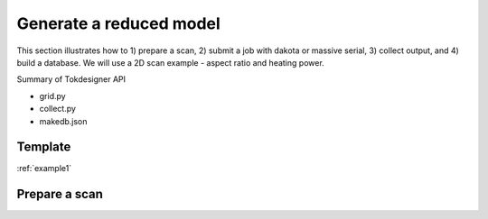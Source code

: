 ========================
Generate a reduced model
========================

This section  illustrates how to 1) prepare a scan, 2) submit a job with dakota or massive serial, 3) collect output, and 4) build a database. We will use a 2D scan example - aspect ratio and heating power.

Summary of  Tokdesigner API

* grid.py
* collect.py
* makedb.json

Template
--------

:ref:`example1`

Prepare a scan
---------------

.. code-block:: bash
